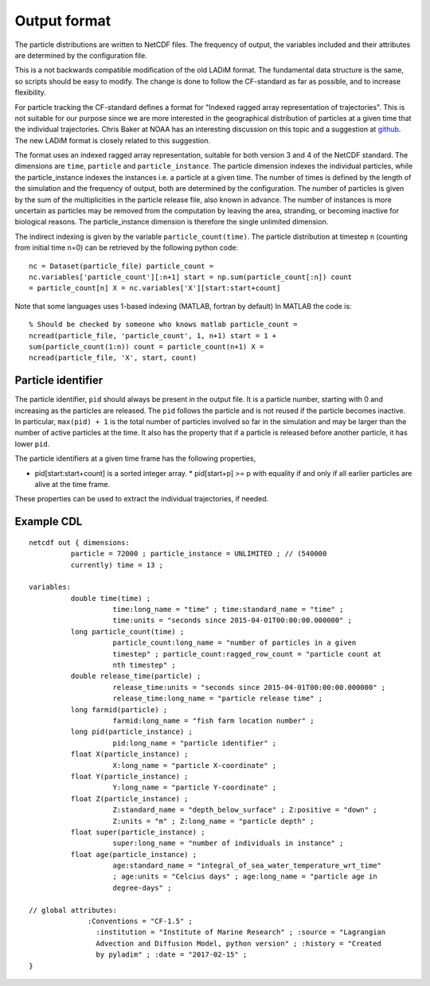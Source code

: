Output format
=============

The particle distributions are written to NetCDF files. The frequency of
output, the variables included and their attributes are determined by the
configuration file.

This is a not backwards compatible modification of the old LADiM format. The
fundamental data structure is the same, so scripts should be easy to modify.
The change is done to follow the CF-standard as far as possible, and to
increase flexibility.

For particle tracking the CF-standard defines a format for "Indexed ragged
array representation of trajectories". This is not suitable for our purpose
since we are more interested in the geographical distribution of particles at a
given time that the individual trajectories. Chris Baker at NOAA has an
interesting discussion on this topic and a suggestion at `github
<https://github.com/NOAA-ORR-ERD/nc_particles/blob/master/
nc_particle_standard.md>`_. The new LADiM format is closely related to this
suggestion.

The format uses an indexed ragged array representation, suitable for both
version 3 and 4 of the NetCDF standard. The dimensions are ``time``,
``particle`` and ``particle_instance``. The particle dimension indexes the
individual particles, while the particle_instance indexes the instances i.e. a
particle at a given time. The number of times is defined by the length of the
simulation and the frequency of output, both are determined by the
configuration. The number of particles is given by the sum of the
multiplicities in the particle release file, also known in advance. The number
of instances is more uncertain as particles may be removed from the computation
by leaving the area, stranding, or becoming inactive for biological reasons.
The particle_instance dimension is therefore the single unlimited dimension.

The indirect indexing is given by the variable ``particle_count(time)``. The
particle distribution at timestep ``n`` (counting from initial time n=0) can be
retrieved by the following python code::

  nc = Dataset(particle_file) particle_count =
  nc.variables['particle_count'][:n+1] start = np.sum(particle_count[:n]) count
  = particle_count[n] X = nc.variables['X'][start:start+count]

Note that some languages uses 1-based indexing (MATLAB, fortran by default) In
MATLAB the code is::

  % Should be checked by someone who knows matlab particle_count =
  ncread(particle_file, 'particle_count', 1, n+1) start = 1 +
  sum(particle_count(1:n)) count = particle_count(n+1) X =
  ncread(particle_file, 'X', start, count)

.. seealso::

  Module :mod:`output`
    Documentation of the :mod:`output` module.

Particle identifier
-------------------

The particle identifier, ``pid`` should always be present in the output file.
It is a particle number, starting with 0 and increasing as the particles are
released. The ``pid`` follows the particle and is not reused if the particle
becomes inactive.  In particular, ``max(pid) + 1`` is the total number of
particles involved so far in the simulation and may be larger than the number
of active particles at the time. It also has the property that if a particle is
released before another particle, it has lower ``pid``.

The particle identifiers at a given time frame has the following properties,

* pid[start:start+count] is a sorted integer array. * pid[start+p] >= p
  with equality if and only if all earlier particles are alive at the time
  frame.

These properties can be used to extract the individual trajectories, if needed.

Example CDL
-----------

::

  netcdf out { dimensions:
	    particle = 72000 ; particle_instance = UNLIMITED ; // (540000
	    currently) time = 13 ;

  variables:
	    double time(time) ;
		      time:long_name = "time" ; time:standard_name = "time" ;
		      time:units = "seconds since 2015-04-01T00:00:00.000000" ;
	    long particle_count(time) ;
		      particle_count:long_name = "number of particles in a given
		      timestep" ; particle_count:ragged_row_count = "particle count at
		      nth timestep" ;
	    double release_time(particle) ;
		      release_time:units = "seconds since 2015-04-01T00:00:00.000000" ;
		      release_time:long_name = "particle release time" ;
	    long farmid(particle) ;
		      farmid:long_name = "fish farm location number" ;
	    long pid(particle_instance) ;
		      pid:long_name = "particle identifier" ;
	    float X(particle_instance) ;
		      X:long_name = "particle X-coordinate" ;
	    float Y(particle_instance) ;
		      Y:long_name = "particle Y-coordinate" ;
	    float Z(particle_instance) ;
		      Z:standard_name = "depth_below_surface" ; Z:positive = "down" ;
		      Z:units = "m" ; Z:long_name = "particle depth" ;
	    float super(particle_instance) ;
		      super:long_name = "number of individuals in instance" ;
	    float age(particle_instance) ;
		      age:standard_name = "integral_of_sea_water_temperature_wrt_time"
		      ; age:units = "Celcius days" ; age:long_name = "particle age in
		      degree-days" ;

  // global attributes:
	  	:Conventions = "CF-1.5" ;
		  :institution = "Institute of Marine Research" ; :source = "Lagrangian
		  Advection and Diffusion Model, python version" ; :history = "Created
		  by pyladim" ; :date = "2017-02-15" ;
  }
